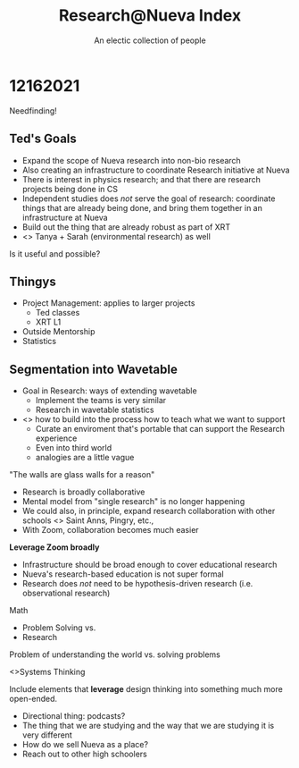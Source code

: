:PROPERTIES:
:ID:       523B7CA4-B009-4E38-8D64-2F7C9BAD85B5
:END:
#+TITLE: Research@Nueva Index
#+AUTHOR: An electic collection of people

* 12162021
Needfinding!

** Ted's Goals
- Expand the scope of Nueva research into non-bio research
- Also creating an infrastructure to coordinate Research initiative at Nueva
- There is interest in physics research; and that there are research projects being done in CS
- Independent studies does /not/ serve the goal of research: coordinate things that are already being done, and bring them together in an infrastructure at Nueva
- Build out the thing that are already robust as part of XRT
- <> Tanya + Sarah (environmental research) as well

Is it useful and possible?

** Thingys
- Project Management: applies to larger projects 
  - Ted classes
  - XRT L1
- Outside Mentorship 
- Statistics

** Segmentation into Wavetable
- Goal in Research: ways of extending wavetable
  - Implement the teams is very similar
  - Research in wavetable statistics
    
- <> how to build into the process how to teach what we want to support
  - Curate an enviroment that's portable that can support the Research experience
  - Even into third world
  - analogies are a little vague


"The walls are glass walls for a reason"

- Research is broadly collaborative
- Mental model from "single research" is no longer happening
- We could also, in principle, expand research collaboration with other schools <> Saint Anns, Pingry, etc.,
- With Zoom, collaboration becomes much easier

**Leverage Zoom broadly**

- Infrastructure should be broad enough to cover educational research
- Nueva's research-based education is not super formal
- Research does /not/ need to be hypothesis-driven research (i.e. observational research)

Math

- Problem Solving vs.
- Research

Problem of understanding the world vs. solving problems

<>Systems Thinking

Include elements that **leverage** design thinking into something much more open-ended.

- Directional thing: podcasts?
- The thing that we are studying and the way that we are studying it is very different
- How do we sell Nueva as a place?
- Reach out to other high schoolers 
